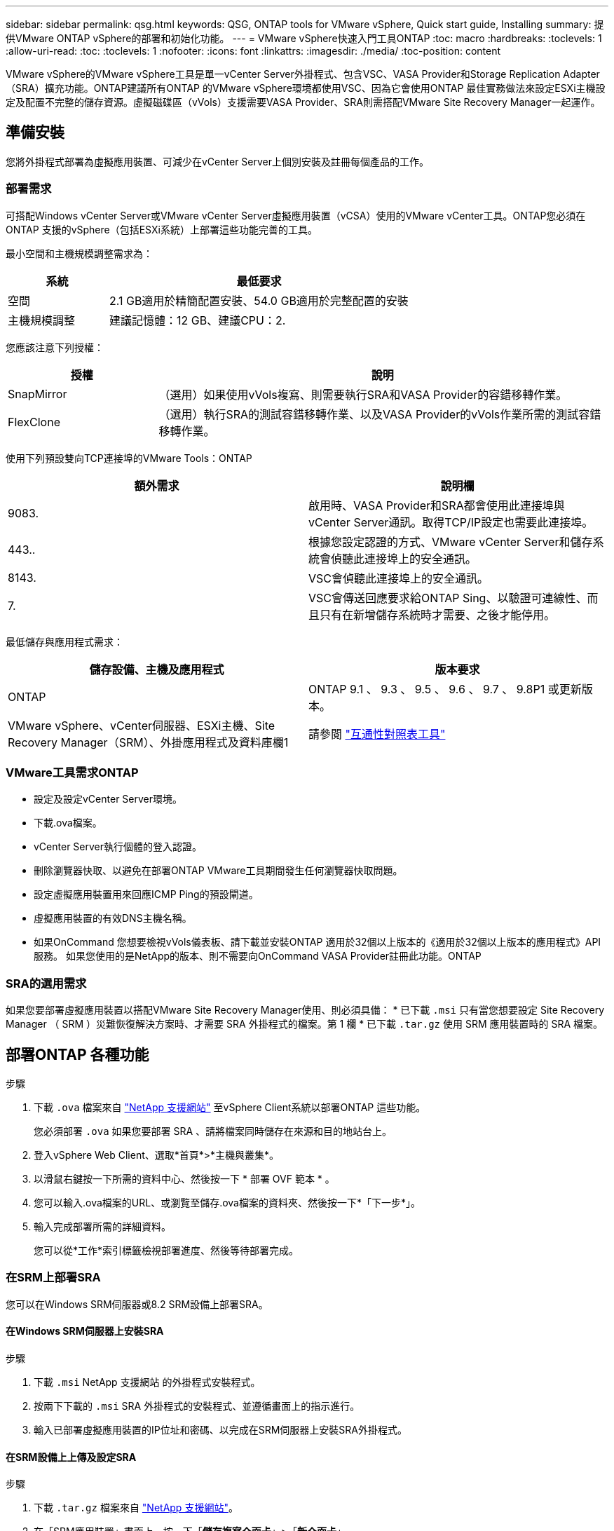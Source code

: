 ---
sidebar: sidebar 
permalink: qsg.html 
keywords: QSG, ONTAP tools for VMware vSphere, Quick start guide, Installing 
summary: 提供VMware ONTAP vSphere的部署和初始化功能。 
---
= VMware vSphere快速入門工具ONTAP
:toc: macro
:hardbreaks:
:toclevels: 1
:allow-uri-read: 
:toc: 
:toclevels: 1
:nofooter: 
:icons: font
:linkattrs: 
:imagesdir: ./media/
:toc-position: content


[role="lead"]
VMware vSphere的VMware vSphere工具是單一vCenter Server外掛程式、包含VSC、VASA Provider和Storage Replication Adapter（SRA）擴充功能。ONTAP建議所有ONTAP 的VMware vSphere環境都使用VSC、因為它會使用ONTAP 最佳實務做法來設定ESXi主機設定及配置不完整的儲存資源。虛擬磁碟區（vVols）支援需要VASA Provider、SRA則需搭配VMware Site Recovery Manager一起運作。



== 準備安裝

您將外掛程式部署為虛擬應用裝置、可減少在vCenter Server上個別安裝及註冊每個產品的工作。



=== 部署需求

可搭配Windows vCenter Server或VMware vCenter Server虛擬應用裝置（vCSA）使用的VMware vCenter工具。ONTAP您必須在ONTAP 支援的vSphere（包括ESXi系統）上部署這些功能完善的工具。

最小空間和主機規模調整需求為：

[cols="25,75"]
|===
| *系統* | *最低要求* 


| 空間 | 2.1 GB適用於精簡配置安裝、54.0 GB適用於完整配置的安裝 


| 主機規模調整 | 建議記憶體：12 GB、建議CPU：2. 
|===
您應該注意下列授權：

[cols="25,75"]
|===
| *授權* | *說明* 


| SnapMirror | （選用）如果使用vVols複寫、則需要執行SRA和VASA Provider的容錯移轉作業。 


| FlexClone | （選用）執行SRA的測試容錯移轉作業、以及VASA Provider的vVols作業所需的測試容錯移轉作業。 
|===
使用下列預設雙向TCP連接埠的VMware Tools：ONTAP

|===
| *額外需求* | *說明欄* 


| 9083. | 啟用時、VASA Provider和SRA都會使用此連接埠與vCenter Server通訊。取得TCP/IP設定也需要此連接埠。 


| 443.. | 根據您設定認證的方式、VMware vCenter Server和儲存系統會偵聽此連接埠上的安全通訊。 


| 8143. | VSC會偵聽此連接埠上的安全通訊。 


| 7. | VSC會傳送回應要求給ONTAP Sing、以驗證可連線性、而且只有在新增儲存系統時才需要、之後才能停用。 
|===
最低儲存與應用程式需求：

|===
| *儲存設備、主機及應用程式* | *版本要求* 


| ONTAP | ONTAP 9.1 、 9.3 、 9.5 、 9.6 、 9.7 、 9.8P1 或更新版本。 


| VMware vSphere、vCenter伺服器、ESXi主機、Site Recovery Manager（SRM）、外掛應用程式及資料庫欄1 | 請參閱 https://imt.netapp.com/matrix/imt.jsp?components=99343;&solution=1777&isHWU&src=IMT["互通性對照表工具"^] 
|===


=== VMware工具需求ONTAP

* 設定及設定vCenter Server環境。
* 下載.ova檔案。
* vCenter Server執行個體的登入認證。
* 刪除瀏覽器快取、以避免在部署ONTAP VMware工具期間發生任何瀏覽器快取問題。
* 設定虛擬應用裝置用來回應ICMP Ping的預設閘道。
* 虛擬應用裝置的有效DNS主機名稱。
* 如果OnCommand 您想要檢視vVols儀表板、請下載並安裝ONTAP 適用於32個以上版本的《適用於32個以上版本的應用程式》API服務。
如果您使用的是NetApp的版本、則不需要向OnCommand VASA Provider註冊此功能。ONTAP




=== SRA的選用需求

如果您要部署虛擬應用裝置以搭配VMware Site Recovery Manager使用、則必須具備：
 * 已下載 `.msi` 只有當您想要設定 Site Recovery Manager （ SRM ）災難恢復解決方案時、才需要 SRA 外掛程式的檔案。第 1 欄
 * 已下載 `.tar.gz` 使用 SRM 應用裝置時的 SRA 檔案。



== 部署ONTAP 各種功能

.步驟
. 下載 `.ova` 檔案來自 https://mysupport.netapp.com/site/products/all/details/otv/downloads-tab["NetApp 支援網站"^] 至vSphere Client系統以部署ONTAP 這些功能。
+
您必須部署 `.ova` 如果您要部署 SRA 、請將檔案同時儲存在來源和目的地站台上。

. 登入vSphere Web Client、選取*首頁*>*主機與叢集*。
. 以滑鼠右鍵按一下所需的資料中心、然後按一下 * 部署 OVF 範本 * 。
. 您可以輸入.ova檔案的URL、或瀏覽至儲存.ova檔案的資料夾、然後按一下*「下一步*」。
. 輸入完成部署所需的詳細資料。
+
您可以從*工作*索引標籤檢視部署進度、然後等待部署完成。





=== 在SRM上部署SRA

您可以在Windows SRM伺服器或8.2 SRM設備上部署SRA。



==== 在Windows SRM伺服器上安裝SRA

.步驟
. 下載 `.msi` NetApp 支援網站 的外掛程式安裝程式。
. 按兩下下載的 `.msi` SRA 外掛程式的安裝程式、並遵循畫面上的指示進行。
. 輸入已部署虛擬應用裝置的IP位址和密碼、以完成在SRM伺服器上安裝SRA外掛程式。




==== 在SRM設備上上傳及設定SRA

.步驟
. 下載 `.tar.gz` 檔案來自 https://mysupport.netapp.com/site/products/all/details/otv/downloads-tab["NetApp 支援網站"^]。
. 在「SRM應用裝置」畫面上、按一下「*儲存複寫介面卡*」>「*新介面卡*」。
. 上傳 `.tar.gz` 檔案至 SRM 。
. 重新掃描介面卡、確認「SRM儲存複寫介面卡」頁面中的詳細資料已更新。
. 使用管理員帳戶登入SRM設備、並使用該工具登入。
. 切換至 root 使用者： `su root`
. 在記錄位置輸入命令以取得「 SRA 」泊塢視窗所使用的泊塢視窗 ID ： `docker ps -l`
. 登入容器 ID ： `docker exec -it -u srm <container id> sh`
. 使用 ONTAP 工具設定 SRM IP 位址和密碼： `perl command.pl -I <va-IP> administrator <va-password>`
此時會顯示一則成功訊息、確認儲存認證資料已儲存。




==== 正在更新SRA認證

.步驟
. 使用下列方法刪除/SRM/SRA/confDirectory的內容：
+
.. `cd /srm/sra/conf`
.. `rm -rf *`


. 執行perl命令以新認證設定SRA：
+
.. `cd /srm/sra/`
.. `perl command.pl -I <va-IP> administrator <va-password>`






==== 啟用VASA Provider和SRA

.步驟
. 使用您在部署期間指定的IP位址登入vSphere Web用戶端。
. 按一下「* OTV*」圖示、然後輸入部署期間指定的使用者名稱和密碼、再按一下「*登入*」。
. 在OTV的左窗格中、*設定>管理設定>管理功能*、並啟用所需的功能。
+

NOTE: 預設會啟用Vasa Provider。如果您想要使用vVols資料存放區的複寫功能、請使用「啟用vVols複寫切換」按鈕。

. 輸入ONTAP 資訊工具的IP位址和管理員密碼、然後按一下「*套用*」。

